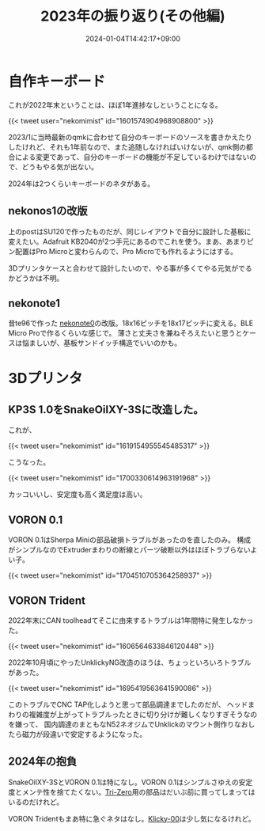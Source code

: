 #+title: 2023年の振り返り(その他編)
#+date: 2024-01-04T14:42:17+09:00
#+Categories[]: COMP
#+Tags[]: Keyboard, 3Dprinter 

* 自作キーボード

これが2022年末ということは、ほぼ1年進捗なしということになる。

{{< tweet user="nekomimist" id="1601574904968908800" >}}                                        

2023/1に当時最新のqmkに合わせて自分のキーボードのソースを書きかえたりしたけれど、それも1年前なので、また追随しなければいけないが、qmk側の都合による変更であって、自分のキーボードの機能が不足しているわけではないので、どうもやる気が出ない。

2024年は2つくらいキーボードのネタがある。

** nekonos1の改版

上のpostはSU120で作ったものだが、同じレイアウトで自分に設計した基板に変えたい。Adafruit KB2040が2つ手元にあるのでこれを使う。まあ、あまりピン配置はPro Microと変わらんので、Pro Microでも作れるようにはする。

3Dプリンタケースと合わせて設計したいので、やる事が多くてやる元気がでるかどうかは不明。

** nekonote1

昔te96で作った [[https://twitter.com/nekomimist/status/1349289225011662850][nekonote0]]の改版。18x16ピッチを18x17ピッチに変える。BLE Micro Proで作るくらいな感じで。
薄さと丈夫さを兼ねそろえたいと思うとケースは悩ましいが、基板サンドイッチ構造でいいのかも。


* 3Dプリンタ 

** KP3S 1.0をSnakeOilXY-3Sに改造した。

これが、

{{< tweet user="nekomimist" id="1619154955545485317" >}}                                        

こうなった。

{{< tweet user="nekomimist" id="1700330614963191968" >}}                                        

カッコいいし、安定度も高く満足度は高い。

** VORON 0.1

VORON 0.1はSherpa Miniの部品破損トラブルがあったのを直したのみ。
構成がシンプルなのでExtruderまわりの断線とパーツ破断以外はほぼトラブらないよい子。

{{< tweet user="nekomimist" id="1704510705364258937" >}}                                        

** VORON Trident

2022年末にCAN toolheadてそこに由来するトラブルは1年間特に発生しなかった。

{{< tweet user="nekomimist" id="1606564633846120448" >}}                                        

2022年10月頃にやったUnklickyNG改造のほうは、ちょっといろいろトラブルがあった。

{{< tweet user="nekomimist" id="1695419563641590086" >}}                                        

このトラブルでCNC TAP化しようと思って部品調達までしたのだが、
ヘッドまわりの複雑度が上がってトラブルったときに切り分けが難しくなりすぎそうなのを嫌って、
国内調達のまともなN52ネオジムでUnklickのマウント側作りなおしたら磁力が段違いで安定するようになった。

** 2024年の抱負

SnakeOilXY-3SとVORON 0.1は特になし。VORON 0.1はシンプルさゆえの安定度とメンテ性を捨てたくない。[[https://github.com/zruncho3d/tri-zero][Tri-Zero]]用の部品はだいぶ前に買ってしまってはいるのだけれど。

VORON Tridentもまあ特に急ぐネタはなし。[[https://github.com/DW-Tas/Klicky-00][Klicky-00]]は少し気になるけれど。

